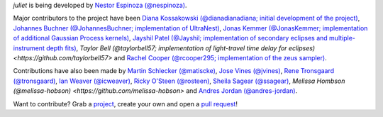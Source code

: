 `juliet` is being developed by `Nestor Espinoza (@nespinoza)
<https://github.com/nespinoza>`_.

Major contributors to the project have been `Diana Kossakowski (@dianadianadiana; initial development of the project)
<https://github.com/dianadianadiana>`_, `Johannes Buchner (@JohannesBuchner; implementation of UltraNest) <https://github.com/JohannesBuchner>`_, `Jonas Kemmer (@JonasKemmer; implementation of additional Gaussian Process kernels) <https://github.com/JonasKemmer>`_, `Jayshil Patel (@Jayshil; implementation of secondary eclipses and multiple-instrument depth fits) <https://github.com/Jayshil>`_, `Taylor Bell (@taylorbell57; implementation of light-travel time delay for eclipses) <https://github.com/taylorbell57>` and `Rachel Cooper (@rcooper295; implementation of the zeus sampler) <https://github.com/rcooper295>`_. 

Contributions have also been made by `Martin Schlecker (@matiscke) <https://github.com/matiscke>`_, `Jose Vines (@jvines) <https://github.com/jvines>`_, `Rene Tronsgaard (@tronsgaard) <https://github.com/tronsgaard>`_, `Ian Weaver (@icweaver) <https://github.com/icweaver>`_, `Ricky O'Steen (@rosteen) <https://github.com/rosteen>`_, `Sheila Sagear (@ssagear) <https://github.com/ssagear>`_, `Melissa Hombson (@melissa-hobson) <https://github.com/melissa-hobson>` and `Andres Jordan (@andres-jordan) <https://github.com/andres-jordan>`_.

Want to contribute? Grab a `project <https://github.com/nespinoza/juliet/issues>`_, create your own and open a `pull request <https://github.com/nespinoza/juliet/pulls>`_!
